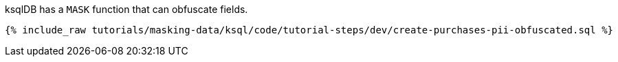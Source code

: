 ksqlDB has a `MASK` function that can obfuscate fields.

+++++
<pre class="snippet"><code class="sql">{% include_raw tutorials/masking-data/ksql/code/tutorial-steps/dev/create-purchases-pii-obfuscated.sql %}</code></pre>
+++++
